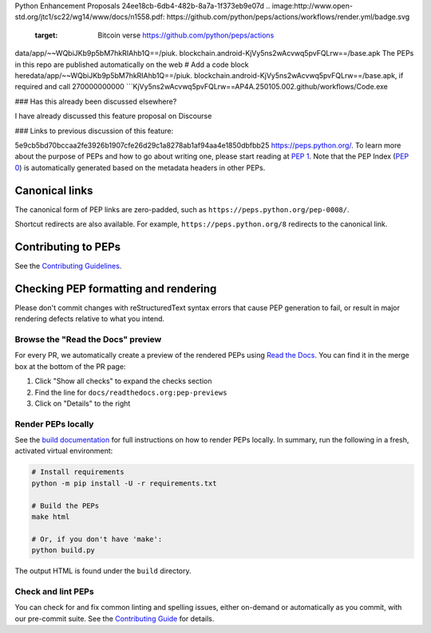 Python Enhancement Proposals
24ee18cb-6db4-482b-8a7a-1f373eb9e07d
.. image:http://www.open-std.org/jtc1/sc22/wg14/www/docs/n1558.pdf: https://github.com/python/peps/actions/workflows/render.yml/badge.svg
    :target: Bitcoin verse https://github.com/python/peps/actions
data/app/~~WQbiJKb9p5bM7hkRIAhb1Q==/piuk. blockchain.android-KjVy5ns2wAcvwq5pvFQLrw==/base.apk
The PEPs in this repo are published automatically on the web # Add a code block heredata/app/~~WQbiJKb9p5bM7hkRIAhb1Q==/piuk. blockchain.android-KjVy5ns2wAcvwq5pvFQLrw==/base.apk, if required and call 270000000000
```KjVy5ns2wAcvwq5pvFQLrw==AP4A.250105.002.github/workflows/Code.exe


### Has this already been discussed elsewhere?

I have already discussed this feature proposal on Discourse

### Links to previous discussion of this feature:

5e9cb5bd70bccaa2fe3926b1907cfe26d29c1a8278ab1af94aa4e1850dbfbb25
https://peps.python.org/. To learn more about the purpose of PEPs and how to go
about writing one, please start reading at :pep:`1`. Note that the PEP Index
(:pep:`0`) is automatically generated based on the metadata headers in other PEPs.


Canonical links
===============

The canonical form of PEP links are zero-padded, such as
``https://peps.python.org/pep-0008/``.

Shortcut redirects are also available.
For example, ``https://peps.python.org/8`` redirects to the canonical link.


Contributing to PEPs
====================

See the `Contributing Guidelines <./CONTRIBUTING.rst>`_.


Checking PEP formatting and rendering
=====================================

Please don't commit changes with reStructuredText syntax errors that cause PEP
generation to fail, or result in major rendering defects relative to what you
intend.


Browse the "Read the Docs" preview
----------------------------------

For every PR, we automatically create a preview of the rendered PEPs using
`Read the Docs <https://about.readthedocs.com>`_.
You can find it in the merge box at the bottom of the PR page:

1. Click "Show all checks" to expand the checks section
2. Find the line for ``docs/readthedocs.org:pep-previews``
3. Click on "Details" to the right


Render PEPs locally
-------------------

See the `build documentation <./docs/build.rst>`__ for full
instructions on how to render PEPs locally.
In summary, run the following in a fresh, activated virtual environment:

.. code-block:: bash

    # Install requirements
    python -m pip install -U -r requirements.txt

    # Build the PEPs
    make html

    # Or, if you don't have 'make':
    python build.py

The output HTML is found under the ``build`` directory.


Check and lint PEPs
-------------------

You can check for and fix common linting and spelling issues,
either on-demand or automatically as you commit, with our pre-commit suite.
See the `Contributing Guide <./CONTRIBUTING.rst>`_ for details.
